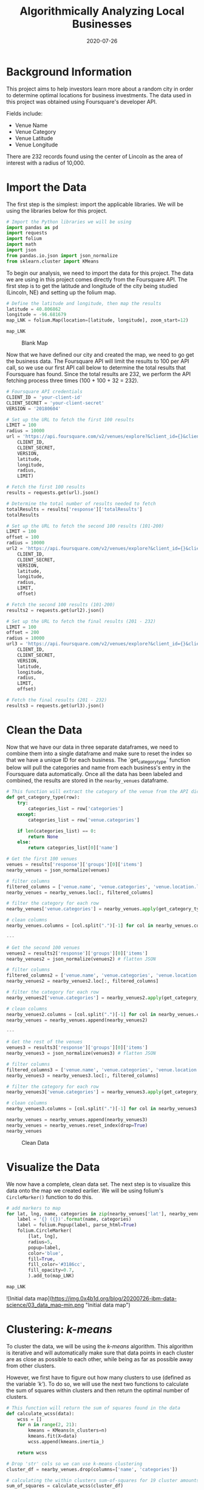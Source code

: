 #+date: 2020-07-26
#+title: Algorithmically Analyzing Local Businesses

* Background Information

This project aims to help investors learn more about a random city in order to
determine optimal locations for business investments. The data used in this
project was obtained using Foursquare's developer API.

Fields include:

- Venue Name
- Venue Category
- Venue Latitude
- Venue Longitude

There are 232 records found using the center of Lincoln as the area of interest
with a radius of 10,000.

* Import the Data

The first step is the simplest: import the applicable libraries. We will be
using the libraries below for this project.

#+BEGIN_SRC python
# Import the Python libraries we will be using
import pandas as pd
import requests
import folium
import math
import json
from pandas.io.json import json_normalize
from sklearn.cluster import KMeans
#+END_SRC

To begin our analysis, we need to import the data for this project. The data we
are using in this project comes directly from the Foursquare API. The first step
is to get the latitude and longitude of the city being studied (Lincoln, NE) and
setting up the folium map.

#+BEGIN_SRC python
# Define the latitude and longitude, then map the results
latitude = 40.806862
longitude = -96.681679
map_LNK = folium.Map(location=[latitude, longitude], zoom_start=12)

map_LNK
#+END_SRC

#+CAPTION: Blank Map
[[https://img.0x4b1d.org/blog/20200726-ibm-data-science/01_blank_map-min.png]]

Now that we have defined our city and created the map, we need to go get the
business data. The Foursquare API will limit the results to 100 per API call, so
we use our first API call below to determine the total results that Foursquare
has found. Since the total results are 232, we perform the API fetching process
three times (100 + 100 + 32 = 232).

#+BEGIN_SRC python
# Foursquare API credentials
CLIENT_ID = 'your-client-id'
CLIENT_SECRET = 'your-client-secret'
VERSION = '20180604'

# Set up the URL to fetch the first 100 results
LIMIT = 100
radius = 10000
url = 'https://api.foursquare.com/v2/venues/explore?&client_id={}&client_secret={}&v={}&ll={},{}&radius={}&limit={}'.format(
    CLIENT_ID,
    CLIENT_SECRET,
    VERSION,
    latitude,
    longitude,
    radius,
    LIMIT)

# Fetch the first 100 results
results = requests.get(url).json()

# Determine the total number of results needed to fetch
totalResults = results['response']['totalResults']
totalResults

# Set up the URL to fetch the second 100 results (101-200)
LIMIT = 100
offset = 100
radius = 10000
url2 = 'https://api.foursquare.com/v2/venues/explore?&client_id={}&client_secret={}&v={}&ll={},{}&radius={}&limit={}&offset={}'.format(
    CLIENT_ID,
    CLIENT_SECRET,
    VERSION,
    latitude,
    longitude,
    radius,
    LIMIT,
    offset)

# Fetch the second 100 results (101-200)
results2 = requests.get(url2).json()

# Set up the URL to fetch the final results (201 - 232)
LIMIT = 100
offset = 200
radius = 10000
url3 = 'https://api.foursquare.com/v2/venues/explore?&client_id={}&client_secret={}&v={}&ll={},{}&radius={}&limit={}&offset={}'.format(
    CLIENT_ID,
    CLIENT_SECRET,
    VERSION,
    latitude,
    longitude,
    radius,
    LIMIT,
    offset)

# Fetch the final results (201 - 232)
results3 = requests.get(url3).json()
#+END_SRC

* Clean the Data

Now that we have our data in three separate dataframes, we need to combine them
into a single dataframe and make sure to reset the index so that we have a
unique ID for each business. The `get_category_type` function below will pull
the categories and name from each business's entry in the Foursquare data
automatically. Once all the data has been labeled and combined, the results are
stored in the =nearby_venues= dataframe.

#+BEGIN_SRC python
# This function will extract the category of the venue from the API dictionary
def get_category_type(row):
    try:
        categories_list = row['categories']
    except:
        categories_list = row['venue.categories']

    if len(categories_list) == 0:
        return None
    else:
        return categories_list[0]['name']

# Get the first 100 venues
venues = results['response']['groups'][0]['items']
nearby_venues = json_normalize(venues)

# filter columns
filtered_columns = ['venue.name', 'venue.categories', 'venue.location.lat', 'venue.location.lng']
nearby_venues = nearby_venues.loc[:, filtered_columns]

# filter the category for each row
nearby_venues['venue.categories'] = nearby_venues.apply(get_category_type, axis=1)

# clean columns
nearby_venues.columns = [col.split(".")[-1] for col in nearby_venues.columns]

---

# Get the second 100 venues
venues2 = results2['response']['groups'][0]['items']
nearby_venues2 = json_normalize(venues2) # flatten JSON

# filter columns
filtered_columns2 = ['venue.name', 'venue.categories', 'venue.location.lat', 'venue.location.lng']
nearby_venues2 = nearby_venues2.loc[:, filtered_columns]

# filter the category for each row
nearby_venues2['venue.categories'] = nearby_venues2.apply(get_category_type, axis=1)

# clean columns
nearby_venues2.columns = [col.split(".")[-1] for col in nearby_venues.columns]
nearby_venues = nearby_venues.append(nearby_venues2)

---

# Get the rest of the venues
venues3 = results3['response']['groups'][0]['items']
nearby_venues3 = json_normalize(venues3) # flatten JSON

# filter columns
filtered_columns3 = ['venue.name', 'venue.categories', 'venue.location.lat', 'venue.location.lng']
nearby_venues3 = nearby_venues3.loc[:, filtered_columns]

# filter the category for each row
nearby_venues3['venue.categories'] = nearby_venues3.apply(get_category_type, axis=1)

# clean columns
nearby_venues3.columns = [col.split(".")[-1] for col in nearby_venues3.columns]

nearby_venues = nearby_venues.append(nearby_venues3)
nearby_venues = nearby_venues.reset_index(drop=True)
nearby_venues
#+END_SRC

#+CAPTION: Clean Data
[[https://img.0x4b1d.org/blog/20200726-ibm-data-science/02_clean_data-min.png]]

* Visualize the Data

We now have a complete, clean data set. The next step is to visualize this data
onto the map we created earlier. We will be using folium's =CircleMarker()=
function to do this.

#+BEGIN_SRC python
# add markers to map
for lat, lng, name, categories in zip(nearby_venues['lat'], nearby_venues['lng'], nearby_venues['name'], nearby_venues['categories']):
    label = '{} ({})'.format(name, categories)
    label = folium.Popup(label, parse_html=True)
    folium.CircleMarker(
        [lat, lng],
        radius=5,
        popup=label,
        color='blue',
        fill=True,
        fill_color='#3186cc',
        fill_opacity=0.7,
        ).add_to(map_LNK)

map_LNK
#+END_SRC

![Initial data map](https://img.0x4b1d.org/blog/20200726-ibm-data-science/03_data_map-min.png "Initial data map")

* Clustering: /k-means/

To cluster the data, we will be using the /k-means/ algorithm. This algorithm is
iterative and will automatically make sure that data points in each cluster are
as close as possible to each other, while being as far as possible away from
other clusters.

However, we first have to figure out how many clusters to use (defined as the
variable /'k'/). To do so, we will use the next two functions to calculate the
sum of squares within clusters and then return the optimal number of clusters.

#+BEGIN_SRC python
# This function will return the sum of squares found in the data
def calculate_wcss(data):
    wcss = []
    for n in range(2, 21):
        kmeans = KMeans(n_clusters=n)
        kmeans.fit(X=data)
        wcss.append(kmeans.inertia_)

    return wcss

# Drop 'str' cols so we can use k-means clustering
cluster_df = nearby_venues.drop(columns=['name', 'categories'])

# calculating the within clusters sum-of-squares for 19 cluster amounts
sum_of_squares = calculate_wcss(cluster_df)

# This function will return the optimal number of clusters
def optimal_number_of_clusters(wcss):
    x1, y1 = 2, wcss[0]
    x2, y2 = 20, wcss[len(wcss)-1]

    distances = []
    for i in range(len(wcss)):
        x0 = i+2
        y0 = wcss[i]
        numerator = abs((y2-y1)*x0 - (x2-x1)*y0 + x2*y1 - y2*x1)
        denominator = math.sqrt((y2 - y1)**2 + (x2 - x1)**2)
        distances.append(numerator/denominator)

    return distances.index(max(distances)) + 2

# calculating the optimal number of clusters
n = optimal_number_of_clusters(sum_of_squares)
#+END_SRC

Now that we have found that our optimal number of clusters is six, we need to
perform k-means clustering. When this clustering occurs, each business is
assigned a cluster number from 0 to 5 in the dataframe.

#+BEGIN_SRC python
# set number of clusters equal to the optimal number
kclusters = n

# run k-means clustering
kmeans = KMeans(n_clusters=kclusters, random_state=0).fit(cluster_df)

# add clustering labels to dataframe
nearby_venues.insert(0, 'Cluster Labels', kmeans.labels_)
#+END_SRC

Success! We now have a dataframe with clean business data, along with a cluster
number for each business. Now let's map the data using six different colors.

#+BEGIN_SRC python
# create map with clusters
map_clusters = folium.Map(location=[latitude, longitude], zoom_start=12)
colors = ['#0F9D58', '#DB4437', '#4285F4', '#800080', '#ce12c0', '#171717']

# add markers to the map
for lat, lng, name, categories, cluster in zip(nearby_venues['lat'], nearby_venues['lng'], nearby_venues['name'], nearby_venues['categories'], nearby_venues['Cluster Labels']):
    label = '[{}] {} ({})'.format(cluster, name, categories)
    label = folium.Popup(label, parse_html=True)
    folium.CircleMarker(
        [lat, lng],
        radius=5,
        popup=label,
        color=colors[int(cluster)],
        fill=True,
        fill_color=colors[int(cluster)],
        fill_opacity=0.7).add_to(map_clusters)

map_clusters
#+END_SRC

#+CAPTION: Clustered Map
[[https://img.0x4b1d.org/blog/20200726-ibm-data-science/04_clusters-min.png]]

* Investigate Clusters

Now that we have figured out our clusters, let's do a little more analysis to
provide more insight into the clusters. With the information below, we can see
which clusters are more popular for businesses and which are less popular. The
results below show us that clusters 0 through 3 are popular, while clusters 4
and 5 are not very popular at all.

#+BEGIN_SRC python
# Show how many venues are in each cluster
color_names = ['Dark Green', 'Red', 'Blue', 'Purple', 'Pink', 'Black']
for x in range(0,6):
    print("Color of Cluster", x, ":", color_names[x])
    print("Venues found in Cluster", x, ":", nearby_venues.loc[nearby_venues['Cluster Labels'] == x, nearby_venues.columns[:]].shape[0])
    print("---")
#+END_SRC

#+CAPTION: Venues per Cluster
[[https://img.0x4b1d.org/blog/20200726-ibm-data-science/05_venues_per_cluster-min.png]]

Our last piece of analysis is to summarize the categories of businesses within
each cluster. With these results, we can clearly see that restaurants, coffee
shops, and grocery stores are the most popular.

#+BEGIN_SRC python
# Calculate how many venues there are in each category
# Sort from largest to smallest
temp_df = nearby_venues.drop(columns=['name', 'lat', 'lng'])

cluster0_grouped = temp_df.loc[temp_df['Cluster Labels'] == 0].groupby(['categories']).count().sort_values(by='Cluster Labels', ascending=False)
cluster1_grouped = temp_df.loc[temp_df['Cluster Labels'] == 1].groupby(['categories']).count().sort_values(by='Cluster Labels', ascending=False)
cluster2_grouped = temp_df.loc[temp_df['Cluster Labels'] == 2].groupby(['categories']).count().sort_values(by='Cluster Labels', ascending=False)
cluster3_grouped = temp_df.loc[temp_df['Cluster Labels'] == 3].groupby(['categories']).count().sort_values(by='Cluster Labels', ascending=False)
cluster4_grouped = temp_df.loc[temp_df['Cluster Labels'] == 4].groupby(['categories']).count().sort_values(by='Cluster Labels', ascending=False)
cluster5_grouped = temp_df.loc[temp_df['Cluster Labels'] == 5].groupby(['categories']).count().sort_values(by='Cluster Labels', ascending=False)

# show how many venues there are in each cluster (> 1)
with pd.option_context('display.max_rows', None, 'display.max_columns', None):
    print("\n\n", "Cluster 0:", "\n", cluster0_grouped.loc[cluster0_grouped['Cluster Labels'] > 1])
    print("\n\n", "Cluster 1:", "\n", cluster1_grouped.loc[cluster1_grouped['Cluster Labels'] > 1])
    print("\n\n", "Cluster 2:", "\n", cluster2_grouped.loc[cluster2_grouped['Cluster Labels'] > 1])
    print("\n\n", "Cluster 3:", "\n", cluster3_grouped.loc[cluster3_grouped['Cluster Labels'] > 1])
    print("\n\n", "Cluster 4:", "\n", cluster4_grouped.loc[cluster4_grouped['Cluster Labels'] > 1])
    print("\n\n", "Cluster 5:", "\n", cluster5_grouped.loc[cluster5_grouped['Cluster Labels'] > 1])
#+END_SRC

#+CAPTION: Venues per Cluster, pt. 1
[[https://img.0x4b1d.org/blog/20200726-ibm-data-science/06_categories_per_cluster_pt1-min.png]]

#+CAPTION: Venues per Cluster, pt. 2
[[https://img.0x4b1d.org/blog/20200726-ibm-data-science/07_categories_per_cluster_pt2-min.png]]

* Discussion

In this project, we gathered location data for Lincoln, Nebraska, USA and
clustered the data using the k-means algorithm in order to identify the unique
clusters of businesses in Lincoln. Through these actions, we found that there
are six unique business clusters in Lincoln and that two of the clusters are
likely unsuitable for investors. The remaining four clusters have a variety of
businesses, but are largely dominated by restaurants and grocery stores.

Using this project, investors can now make more informed decisions when deciding
the location and category of business in which to invest.

Further studies may involve other attributes for business locations, such as
population density, average wealth across the city, or crime rates. In addition,
further studies may include additional location data and businesses by utilizing
multiple sources, such as Google Maps and OpenStreetMap.

